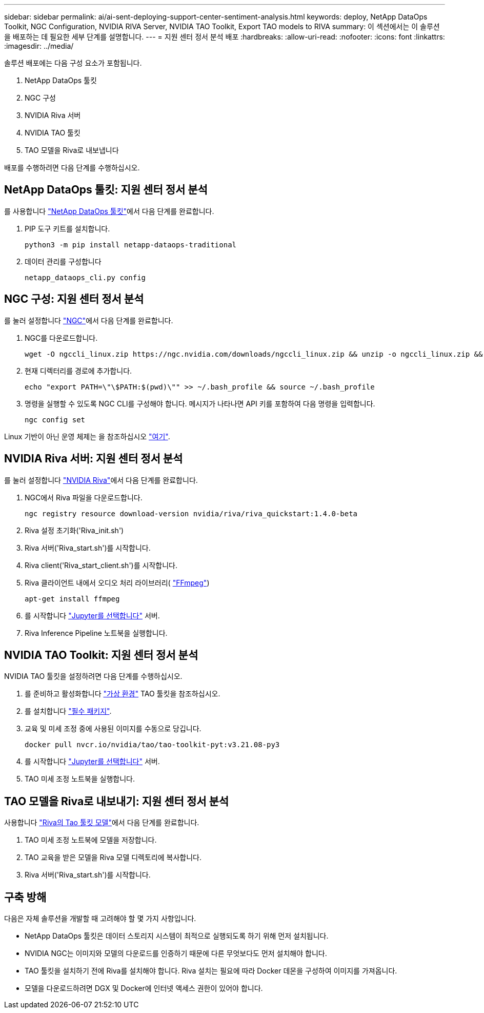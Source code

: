 ---
sidebar: sidebar 
permalink: ai/ai-sent-deploying-support-center-sentiment-analysis.html 
keywords: deploy, NetApp DataOps Toolkit, NGC Configuration, NVIDIA RIVA Server, NVIDIA TAO Toolkit, Export TAO models to RIVA 
summary: 이 섹션에서는 이 솔루션을 배포하는 데 필요한 세부 단계를 설명합니다. 
---
= 지원 센터 정서 분석 배포
:hardbreaks:
:allow-uri-read: 
:nofooter: 
:icons: font
:linkattrs: 
:imagesdir: ../media/


[role="lead"]
솔루션 배포에는 다음 구성 요소가 포함됩니다.

. NetApp DataOps 툴킷
. NGC 구성
. NVIDIA Riva 서버
. NVIDIA TAO 툴킷
. TAO 모델을 Riva로 내보냅니다


배포를 수행하려면 다음 단계를 수행하십시오.



== NetApp DataOps 툴킷: 지원 센터 정서 분석

를 사용합니다 https://github.com/NetApp/netapp-dataops-toolkit["NetApp DataOps 툴킷"^]에서 다음 단계를 완료합니다.

. PIP 도구 키트를 설치합니다.
+
....
python3 -m pip install netapp-dataops-traditional
....
. 데이터 관리를 구성합니다
+
....
netapp_dataops_cli.py config
....




== NGC 구성: 지원 센터 정서 분석

를 눌러 설정합니다 https://ngc.nvidia.com/setup/installers/cli["NGC"^]에서 다음 단계를 완료합니다.

. NGC를 다운로드합니다.
+
....
wget -O ngccli_linux.zip https://ngc.nvidia.com/downloads/ngccli_linux.zip && unzip -o ngccli_linux.zip && chmod u+x ngc
....
. 현재 디렉터리를 경로에 추가합니다.
+
....
echo "export PATH=\"\$PATH:$(pwd)\"" >> ~/.bash_profile && source ~/.bash_profile
....
. 명령을 실행할 수 있도록 NGC CLI를 구성해야 합니다. 메시지가 나타나면 API 키를 포함하여 다음 명령을 입력합니다.
+
....
ngc config set
....


Linux 기반이 아닌 운영 체제는 을 참조하십시오 https://ngc.nvidia.com/setup/installers/cli["여기"^].



== NVIDIA Riva 서버: 지원 센터 정서 분석

를 눌러 설정합니다 https://docs.nvidia.com/deeplearning/riva/user-guide/docs/quick-start-guide.html["NVIDIA Riva"^]에서 다음 단계를 완료합니다.

. NGC에서 Riva 파일을 다운로드합니다.
+
....
ngc registry resource download-version nvidia/riva/riva_quickstart:1.4.0-beta
....
. Riva 설정 초기화('Riva_init.sh')
. Riva 서버('Riva_start.sh')를 시작합니다.
. Riva client('Riva_start_client.sh')를 시작합니다.
. Riva 클라이언트 내에서 오디오 처리 라이브러리( https://ffmpeg.org/download.html["FFmpeg"^])
+
....
apt-get install ffmpeg
....
. 를 시작합니다 https://jupyter-server.readthedocs.io/en/latest/["Jupyter를 선택합니다"^] 서버.
. Riva Inference Pipeline 노트북을 실행합니다.




== NVIDIA TAO Toolkit: 지원 센터 정서 분석

NVIDIA TAO 툴킷을 설정하려면 다음 단계를 수행하십시오.

. 를 준비하고 활성화합니다 https://docs.python.org/3/library/venv.html["가상 환경"^] TAO 툴킷을 참조하십시오.
. 를 설치합니다 https://docs.nvidia.com/tao/tao-toolkit/text/tao_toolkit_quick_start_guide.html["필수 패키지"^].
. 교육 및 미세 조정 중에 사용된 이미지를 수동으로 당깁니다.
+
....
docker pull nvcr.io/nvidia/tao/tao-toolkit-pyt:v3.21.08-py3
....
. 를 시작합니다 https://jupyter-server.readthedocs.io/en/latest/["Jupyter를 선택합니다"^] 서버.
. TAO 미세 조정 노트북을 실행합니다.




== TAO 모델을 Riva로 내보내기: 지원 센터 정서 분석

사용합니다 https://docs.nvidia.com/tao/tao-toolkit/text/riva_tao_integration.html["Riva의 Tao 툴킷 모델"^]에서 다음 단계를 완료합니다.

. TAO 미세 조정 노트북에 모델을 저장합니다.
. TAO 교육을 받은 모델을 Riva 모델 디렉토리에 복사합니다.
. Riva 서버('Riva_start.sh')를 시작합니다.




== 구축 방해

다음은 자체 솔루션을 개발할 때 고려해야 할 몇 가지 사항입니다.

* NetApp DataOps 툴킷은 데이터 스토리지 시스템이 최적으로 실행되도록 하기 위해 먼저 설치됩니다.
* NVIDIA NGC는 이미지와 모델의 다운로드를 인증하기 때문에 다른 무엇보다도 먼저 설치해야 합니다.
* TAO 툴킷을 설치하기 전에 Riva를 설치해야 합니다. Riva 설치는 필요에 따라 Docker 데몬을 구성하여 이미지를 가져옵니다.
* 모델을 다운로드하려면 DGX 및 Docker에 인터넷 액세스 권한이 있어야 합니다.

